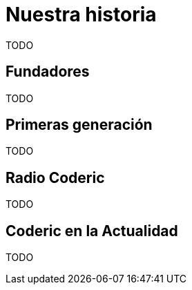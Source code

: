 = Nuestra historia

TODO

== Fundadores

TODO

== Primeras generación

TODO

== Radio Coderic

TODO

== Coderic en la Actualidad

TODO

